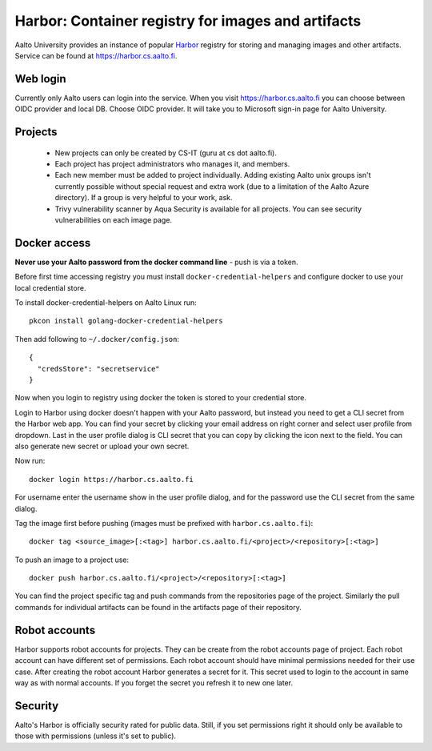Harbor: Container registry for images and artifacts
===================================================

Aalto University provides an instance of popular
`Harbor <https://goharbor.io>`__ registry for storing and managing images and
other artifacts. Service can be found at https://harbor.cs.aalto.fi.


Web login
---------

Currently only Aalto users can login into the service. When you visit
https://harbor.cs.aalto.fi you can choose between OIDC provider and local DB. Choose
OIDC provider. It will take you to Microsoft sign-in page for Aalto University.


Projects
--------

  * New projects can only be created by CS-IT (guru at cs dot
    aalto.fi).
  * Each project has project administrators who manages it, and members.
  * Each new member must be added to project individually. Adding
    existing Aalto unix groups isn't currently possible without
    special request and extra work (due to a limitation of the Aalto
    Azure directory). If a group is very helpful to your work, ask.
  * Trivy vulnerability scanner by Aqua Security is available for all
    projects.  You can see security vulnerabilities on each image page.


Docker access
-------------

**Never use your Aalto password from the docker command line** - push
is via a token.

Before first time accessing registry you must install
``docker-credential-helpers`` and configure docker to use your local credential
store.

To install docker-credential-helpers on Aalto Linux run::

  pkcon install golang-docker-credential-helpers

Then add following to ``~/.docker/config.json``::

  {
    "credsStore": "secretservice"
  }

Now when you login to registry using docker the token is stored to your
credential store.

Login to Harbor using docker doesn't happen with your Aalto password, but
instead you need to get a CLI secret from the Harbor web app. You can find your
secret by clicking your email address on right corner and select user profile
from dropdown. Last in the user profile dialog is CLI secret that you can copy
by clicking the icon next to the field. You can also generate new secret or
upload your own secret.

Now run::

  docker login https://harbor.cs.aalto.fi

For username enter the username show in the user profile dialog, and for the
password use the CLI secret from the same dialog.

Tag the image first before pushing (images must be prefixed with
``harbor.cs.aalto.fi``)::

  docker tag <source_image>[:<tag>] harbor.cs.aalto.fi/<project>/<repository>[:<tag>]

To push an image to a project use::

  docker push harbor.cs.aalto.fi/<project>/<repository>[:<tag>]

You can find the project specific tag and push commands from the repositories page of
the project. Similarly the pull commands for individual artifacts can be found in the
artifacts page of their repository.


Robot accounts
--------------
Harbor supports robot accounts for projects. They can be create from the robot
accounts page of project. Each robot account can have different set of
permissions. Each robot account should have minimal permissions needed for their
use case. After creating the robot account Harbor generates a secret for it.
This secret used to login to the account in same way as with normal accounts.
If you forget the secret you refresh it to new one later.


Security
--------

Aalto's Harbor is officially security rated for public data.  Still,
if you set permissions right it should only be available to those with
permissions (unless it's set to public).
